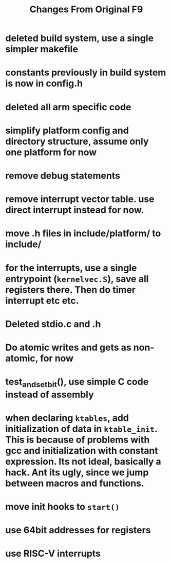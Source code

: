 #+TITLE: Changes From Original F9

* deleted build system, use a single simpler makefile
* constants previously in build system is now in config.h
* deleted all arm specific code
* simplify platform config and directory structure, assume only one platform for now
* remove debug statements
* remove interrupt vector table. use direct interrupt instead for now.
* move .h files in include/platform/ to include/
* for the interrupts, use a single entrypoint (~kernelvec.S~), save all registers there. Then do timer interrupt etc etc.
* Deleted stdio.c and .h
* Do atomic writes and gets as non-atomic, for now
* test_and_set_bit(), use simple C code instead of assembly
* when declaring ~ktables~, add initialization of data in ~ktable_init~. This is because of problems with gcc and initialization with constant expression. Its not ideal, basically a hack. Ant its ugly, since we jump between macros and functions.
* move init hooks to ~start()~
* use 64bit addresses for registers
* use RISC-V interrupts
